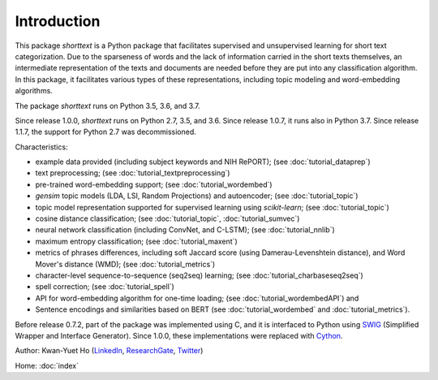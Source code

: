 Introduction
============

This package `shorttext` is a Python package that facilitates supervised and unsupervised
learning for short text categorization. Due to the sparseness of words and
the lack of information carried in the short texts themselves, an intermediate
representation of the texts and documents are needed before they are put into
any classification algorithm. In this package, it facilitates various types
of these representations, including topic modeling and word-embedding algorithms.

The package `shorttext` runs on Python 3.5, 3.6, and 3.7.

Since release 1.0.0, `shorttext` runs on Python 2.7, 3.5, and 3.6. Since release 1.0.7,
it runs also in Python 3.7. Since release 1.1.7, the support for Python 2.7 was decommissioned.

Characteristics:

- example data provided (including subject keywords and NIH RePORT); (see :doc:`tutorial_dataprep`)
- text preprocessing; (see :doc:`tutorial_textpreprocessing`)
- pre-trained word-embedding support; (see :doc:`tutorial_wordembed`)
- `gensim` topic models (LDA, LSI, Random Projections) and autoencoder; (see :doc:`tutorial_topic`)
- topic model representation supported for supervised learning using `scikit-learn`; (see :doc:`tutorial_topic`)
- cosine distance classification; (see :doc:`tutorial_topic`, :doc:`tutorial_sumvec`)
- neural network classification (including ConvNet, and C-LSTM); (see :doc:`tutorial_nnlib`)
- maximum entropy classification; (see :doc:`tutorial_maxent`)
- metrics of phrases differences, including soft Jaccard score (using Damerau-Levenshtein distance), and Word Mover's distance (WMD); (see :doc:`tutorial_metrics`)
- character-level sequence-to-sequence (seq2seq) learning; (see :doc:`tutorial_charbaseseq2seq`)
- spell correction; (see :doc:`tutorial_spell`)
- API for word-embedding algorithm for one-time loading; (see :doc:`tutorial_wordembedAPI`) and
- Sentence encodings and similarities based on BERT (see :doc:`tutorial_wordembed` and :doc:`tutorial_metrics`).

Before release 0.7.2, part of the package was implemented using C, and it is interfaced to
Python using SWIG_ (Simplified Wrapper and Interface Generator). Since 1.0.0, these implementations
were replaced with Cython_.

Author: Kwan-Yuet Ho (LinkedIn_, ResearchGate_, Twitter_)

Home: :doc:`index`

.. _LinkedIn: https://www.linkedin.com/in/kwan-yuet-ho-19882530
.. _ResearchGate: https://www.researchgate.net/profile/Kwan-yuet_Ho
.. _Twitter: https://twitter.com/stephenhky
.. _SWIG: http://www.swig.org/
.. _Cython: http://cython.org/
